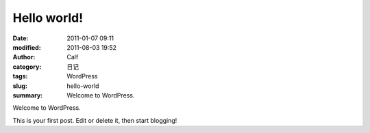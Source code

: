 Hello world!
############
:date: 2011-01-07 09:11
:modified: 2011-08-03 19:52
:author: Calf
:category: 日记
:tags: WordPress
:slug: hello-world
:summary: Welcome to WordPress.

Welcome to WordPress.

.. more

This is your first post. Edit or delete it, then
start blogging!
